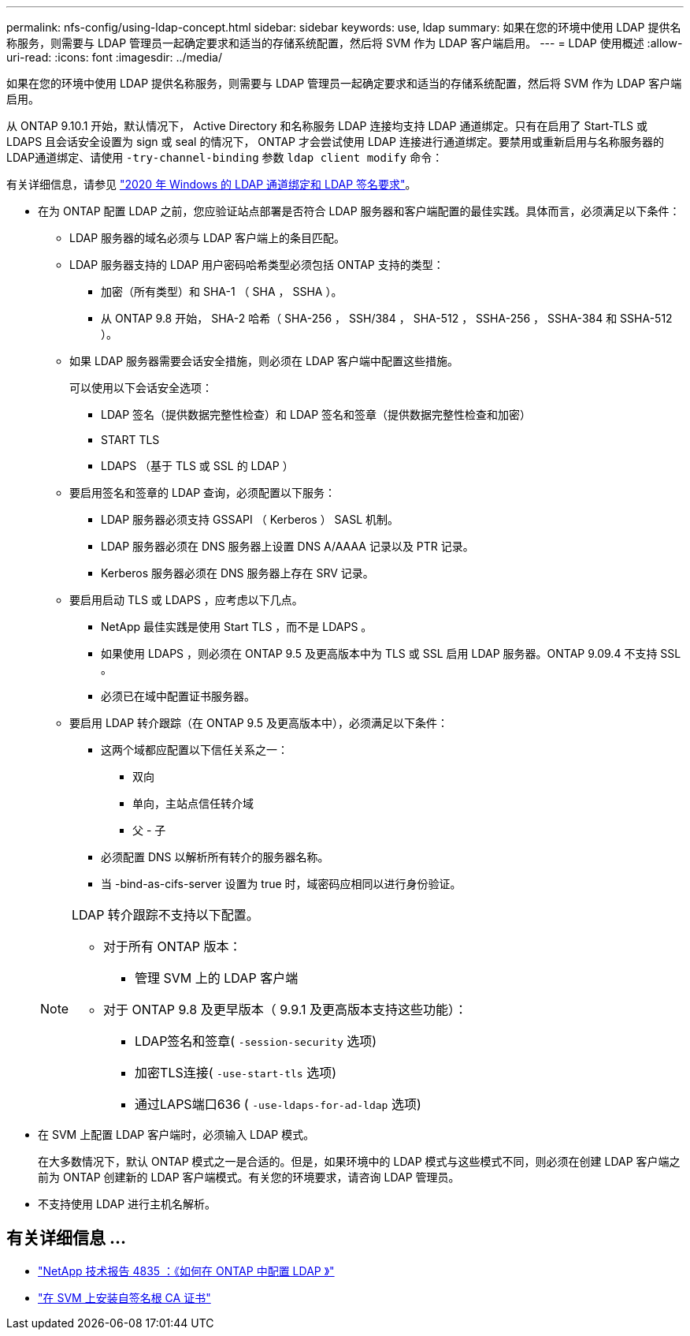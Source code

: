 ---
permalink: nfs-config/using-ldap-concept.html 
sidebar: sidebar 
keywords: use, ldap 
summary: 如果在您的环境中使用 LDAP 提供名称服务，则需要与 LDAP 管理员一起确定要求和适当的存储系统配置，然后将 SVM 作为 LDAP 客户端启用。 
---
= LDAP 使用概述
:allow-uri-read: 
:icons: font
:imagesdir: ../media/


[role="lead"]
如果在您的环境中使用 LDAP 提供名称服务，则需要与 LDAP 管理员一起确定要求和适当的存储系统配置，然后将 SVM 作为 LDAP 客户端启用。

从 ONTAP 9.10.1 开始，默认情况下， Active Directory 和名称服务 LDAP 连接均支持 LDAP 通道绑定。只有在启用了 Start-TLS 或 LDAPS 且会话安全设置为 sign 或 seal 的情况下， ONTAP 才会尝试使用 LDAP 连接进行通道绑定。要禁用或重新启用与名称服务器的LDAP通道绑定、请使用 `-try-channel-binding` 参数 `ldap client modify` 命令：

有关详细信息，请参见
link:https://support.microsoft.com/en-us/topic/2020-ldap-channel-binding-and-ldap-signing-requirements-for-windows-ef185fb8-00f7-167d-744c-f299a66fc00a["2020 年 Windows 的 LDAP 通道绑定和 LDAP 签名要求"^]。

* 在为 ONTAP 配置 LDAP 之前，您应验证站点部署是否符合 LDAP 服务器和客户端配置的最佳实践。具体而言，必须满足以下条件：
+
** LDAP 服务器的域名必须与 LDAP 客户端上的条目匹配。
** LDAP 服务器支持的 LDAP 用户密码哈希类型必须包括 ONTAP 支持的类型：
+
*** 加密（所有类型）和 SHA-1 （ SHA ， SSHA ）。
*** 从 ONTAP 9.8 开始， SHA-2 哈希（ SHA-256 ， SSH/384 ， SHA-512 ， SSHA-256 ， SSHA-384 和 SSHA-512 ）。


** 如果 LDAP 服务器需要会话安全措施，则必须在 LDAP 客户端中配置这些措施。
+
可以使用以下会话安全选项：

+
*** LDAP 签名（提供数据完整性检查）和 LDAP 签名和签章（提供数据完整性检查和加密）
*** START TLS
*** LDAPS （基于 TLS 或 SSL 的 LDAP ）


** 要启用签名和签章的 LDAP 查询，必须配置以下服务：
+
*** LDAP 服务器必须支持 GSSAPI （ Kerberos ） SASL 机制。
*** LDAP 服务器必须在 DNS 服务器上设置 DNS A/AAAA 记录以及 PTR 记录。
*** Kerberos 服务器必须在 DNS 服务器上存在 SRV 记录。


** 要启用启动 TLS 或 LDAPS ，应考虑以下几点。
+
*** NetApp 最佳实践是使用 Start TLS ，而不是 LDAPS 。
*** 如果使用 LDAPS ，则必须在 ONTAP 9.5 及更高版本中为 TLS 或 SSL 启用 LDAP 服务器。ONTAP 9.09.4 不支持 SSL 。
*** 必须已在域中配置证书服务器。


** 要启用 LDAP 转介跟踪（在 ONTAP 9.5 及更高版本中），必须满足以下条件：
+
*** 这两个域都应配置以下信任关系之一：
+
**** 双向
**** 单向，主站点信任转介域
**** 父 - 子


*** 必须配置 DNS 以解析所有转介的服务器名称。
*** 当 -bind-as-cifs-server 设置为 true 时，域密码应相同以进行身份验证。




+
[NOTE]
====
LDAP 转介跟踪不支持以下配置。

** 对于所有 ONTAP 版本：
+
*** 管理 SVM 上的 LDAP 客户端


** 对于 ONTAP 9.8 及更早版本（ 9.9.1 及更高版本支持这些功能）：
+
*** LDAP签名和签章( `-session-security` 选项)
*** 加密TLS连接( `-use-start-tls` 选项)
*** 通过LAPS端口636 ( `-use-ldaps-for-ad-ldap` 选项)




====
* 在 SVM 上配置 LDAP 客户端时，必须输入 LDAP 模式。
+
在大多数情况下，默认 ONTAP 模式之一是合适的。但是，如果环境中的 LDAP 模式与这些模式不同，则必须在创建 LDAP 客户端之前为 ONTAP 创建新的 LDAP 客户端模式。有关您的环境要求，请咨询 LDAP 管理员。

* 不支持使用 LDAP 进行主机名解析。




== 有关详细信息 ...

* https://www.netapp.com/pdf.html?item=/media/19423-tr-4835.pdf["NetApp 技术报告 4835 ：《如何在 ONTAP 中配置 LDAP 》"]
* link:../smb-admin/install-self-signed-root-ca-certificate-svm-task.html["在 SVM 上安装自签名根 CA 证书"]

